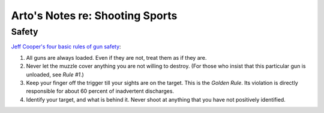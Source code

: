 Arto's Notes re: Shooting Sports
================================

Safety
------

`Jeff Cooper's four basic rules of gun safety`__:

1. All guns are always loaded. Even if they are not, treat them as if they are.
2. Never let the muzzle cover anything you are not willing to destroy.
   (For those who insist that this particular gun is unloaded, see *Rule #1*.)
3. Keep your finger off the trigger till your sights are on the target.
   This is the *Golden Rule*. Its violation is directly responsible for
   about 60 percent of inadvertent discharges.
4. Identify your target, and what is behind it. Never shoot at anything that
   you have not positively identified.

__ http://myweb.cebridge.net/mkeithr/Jeff/jeff11_4.html
